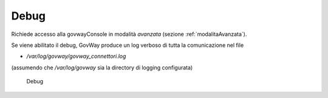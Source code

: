 .. _avanzate_connettori_debug:

Debug
~~~~~

Richiede accesso alla govwayConsole in modalità *avanzata* (sezione :ref:`modalitaAvanzata`).

Se viene abilitato il debug, GovWay produce un log verboso di tutta la
comunicazione nel file

-  */var/log/govway/govway\_connettori.log*

(assumendo che */var/log/govway* sia la directory di logging
configurata)

   .. figure:: ../../_figure_console/DebugConnettore.jpg
    :scale: 100%
    :align: center
    :name: DebugFig

    Debug
